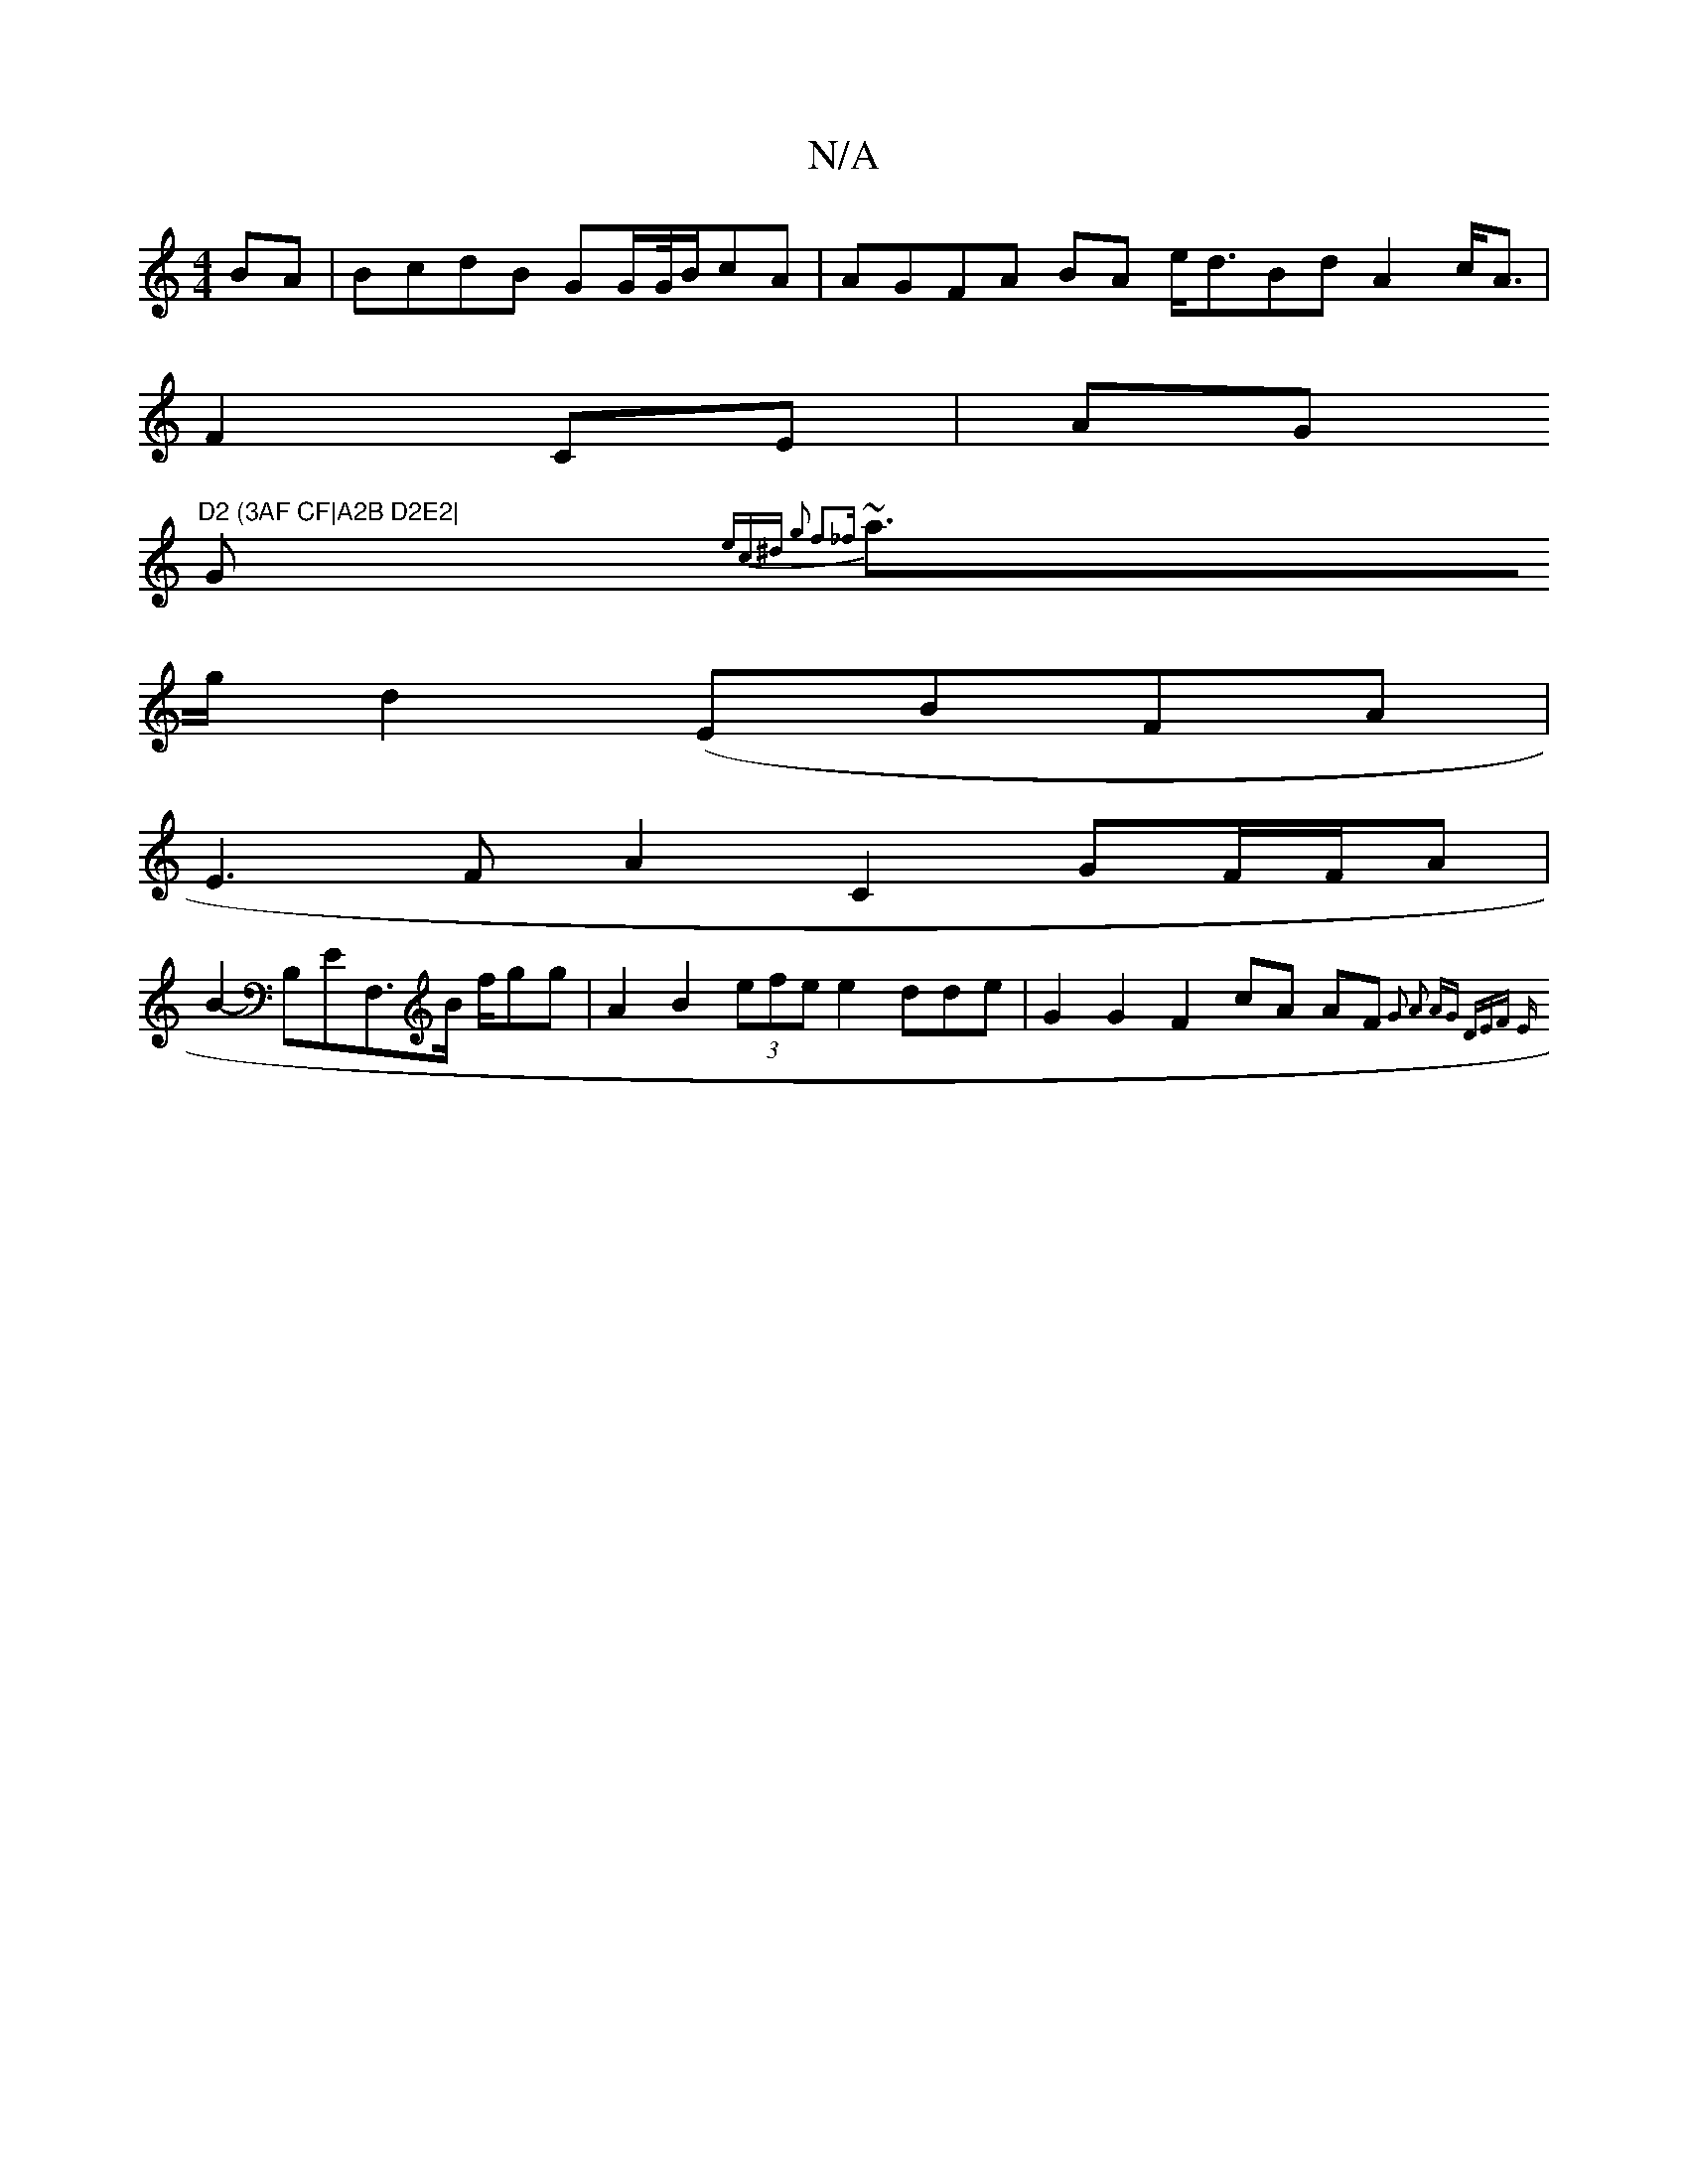 X:1
T:N/A
M:4/4
R:N/A
K:Cmajor
BA|BcdB GG/G//B/cA|AGFA BA e<dBd A2c<A |
F2 CE | AG"D2 (3AF CF|A2B D2E2|
G~{7m"ec^d g2 f2_f |
a>g d2 (EBFA |
E3F A2 C2 GF/F/2A|
B2- B,EF,>B f/gg | A2 B2 (3efe e2 dde| G2 G2 F2 cA AF{G2 | A2 AG (3DEF E
